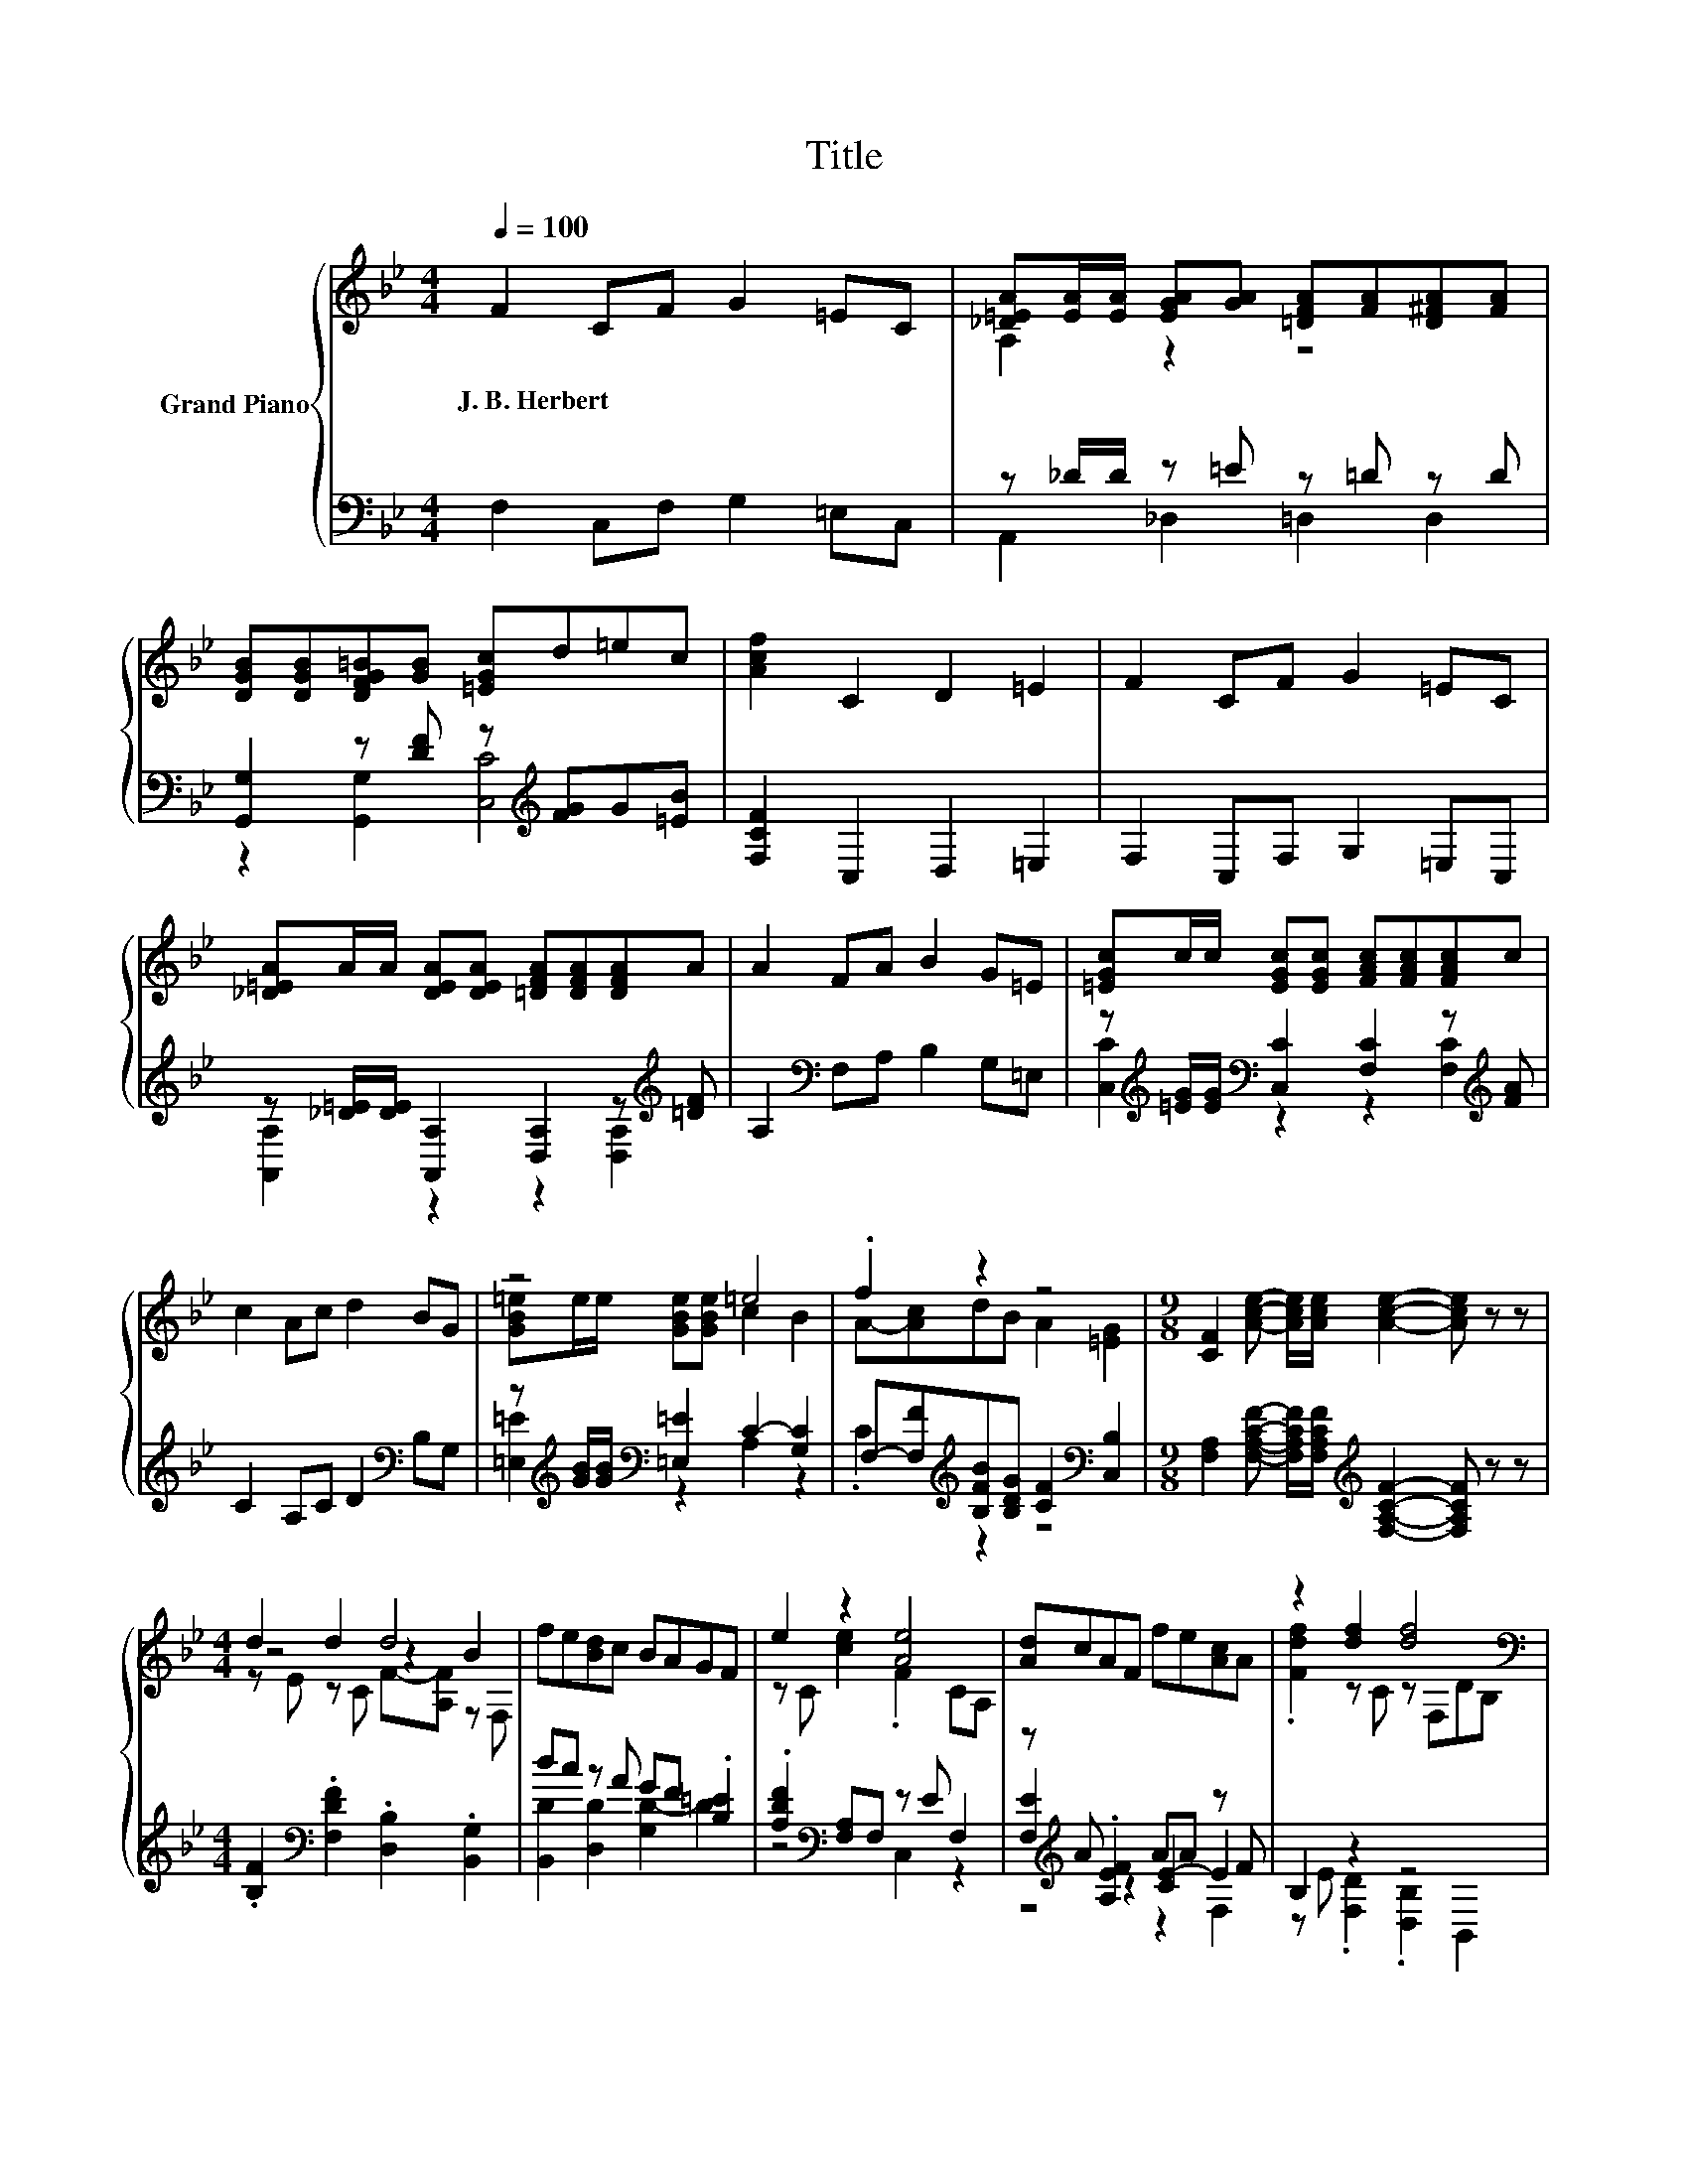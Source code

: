 X:1
T:Title
%%score { ( 1 3 5 ) | ( 2 4 6 ) }
L:1/8
Q:1/4=100
M:4/4
K:Bb
V:1 treble nm="Grand Piano"
V:3 treble 
V:5 treble 
V:2 bass 
V:4 bass 
V:6 bass 
V:1
 F2 CF G2 =EC | [_D=EA][EA]/[EA]/ [EGA][GA] [=DFA][FA][D^FA][FA] | %2
w: J.~B.~Herbert * * * * *||
 [DGB][DGB][DFG=B][GB] [=EGc]d=ec | [Acf]2 C2 D2 =E2 | F2 CF G2 =EC | %5
w: |||
 [_D=EA]A/A/ [DEA][DEA] [=DFA][DFA][DFA]A | A2 FA B2 G=E | [=EGc]c/c/ [EGc][EGc] [FAc][FAc][FAc]c | %8
w: |||
 c2 Ac d2 BG | z4 =e4 | .f2 z2 z4 |[M:9/8] [CF]2 [Ace]- [Ace]/[Ace]/ [Ace]2- [Ace] z z | %12
w: ||||
[M:4/4] d2 d2 d4 | fe[Bd]c BAGF | e2 z2 [Ae]4 | [Ad]cAF fe[Ac]A | z2 [df]2 [df]4[K:bass] | %17
w: |||||
 [df][ce][Bd]c .[FB]2 [Bd]B | g2 f2 e2 d2 | c2 B2 A2 G2 | F2 F-[Fd] [Fe]2 [CEA]2 | %21
w: ||||
 [B,DB]4 D-[DB]AG | F2 CF G2 =EC | AA/A/ AA AAAA | A2 FA B2 G=E | %25
w: ||||
 [=EGc]c/c/ [EGc][EGc] [FAc][FAc][FAc]c | c2 Ac d2 BG | [GB=e]e/e/ [GBe][GBe] e2- [Be]2 | %28
w: |||
 .f2 z2 z4 | F6[K:bass] z2 | F2 CF G2 =EC | A,-[A,-=EA]/[A,EA]/ [EGA][GA] [=DFA][FA][D^FA][FA] | %32
w: ||||
 [DGB][DGB][DFG=B][GB] [=EGc]d=ec | [Acf]2 C2 D2 =E2 | F2 CF G2 =EC | %35
w: |||
 [_D=EA]A/A/ [DEA][DEA] [=DFA][DFA][DFA]A | A2 FA B2 G=E | [=EGc]c/c/ [EGc][EGc] [FAc][FAc][FAc]c | %38
w: |||
 c2 Ac d2 BG | [GB=e]e/e/ [GBe][GBe] e2- [Be]2 | .f2 z2 z4 | %41
w: |||
[M:9/8] [CF]2 [Ace]- [Ace]/[Ace]/ [Ace]2- [Ace] z z |[M:4/4] d2 d2 d4 | fe[Bd]c BAGF | %44
w: |||
 e2 z2 [Ae]4 | [Ad]cAF fe[Ac]A | z2 [df]2 [df]4[K:bass] | [df][ce][Bd]c .[FB]2 [Bd]B | %48
w: ||||
 g2 f2 e2 d2 | c2 B2 A2 G2 | F2 F-[Fd] [Fe]2 [CEA]2 | [B,DB]4 D-[DB]AG | F2 CF G2 =EC | %53
w: |||||
 AA/A/ AA AAAA | A2 FA B2 G=E | [=EGc]c/c/ [EGc][EGc] [FAc][FAc][FAc]c | c2 Ac d2 BG | %57
w: ||||
 [GB=e]e/e/ [GBe][GBe] e2- [Be]2 | .f2 z2 z4 | z2 d2 c2 z2 | %60
w: |||
 z2 [DB]2 z4[Q:1/4=98][Q:1/4=97][Q:1/4=95][Q:1/4=94][Q:1/4=92][Q:1/4=91][Q:1/4=89][Q:1/4=88][Q:1/4=86][Q:1/4=84][Q:1/4=83][Q:1/4=81][Q:1/4=80][Q:1/4=78][Q:1/4=77] | %61
w: |
[M:3/4] [F,A,F]6 |] %62
w: |
V:2
 F,2 C,F, G,2 =E,C, | z _D/D/ z =E z =D z D | [G,,G,]2 z [DF] z[K:treble] [FG]G[=EB] | %3
 [F,CF]2 C,2 D,2 =E,2 | F,2 C,F, G,2 =E,C, | z [_D=E]/[DE]/ [A,,A,]2 [D,A,]2 z[K:treble] [=DF] | %6
 A,2[K:bass] F,A, B,2 G,=E, | z[K:treble] [=EG]/[EG]/[K:bass] [C,C]2 [F,C]2 z[K:treble] [FA] | %8
 C2 A,C D2[K:bass] B,G, | z[K:treble] [GB]/[GB]/[K:bass] [=E,=E]2 C2- [G,C]2 | %10
 F,-[F,F][K:treble][B,FB][B,DG] [CF]2[K:bass] [C,B,]2 | %11
[M:9/8] [F,A,]2 [F,A,CF]- [F,A,CF]/[F,A,CF]/[K:treble] [F,A,CF]2- [F,A,CF] z z | %12
[M:4/4] .[B,F]2[K:bass] .[F,DF]2 .[D,B,]2 .[B,,G,]2 | dc z A GF .[B,=E]2 | %14
 .[A,DF]2[K:bass] [F,A,]F, z E F,2 | z[K:treble] A .[A,EF]2 AA z F | B,2 z2 z4 | z4 z .F3 | %18
 [EGe]2 [DFd]2 [CEc]2 [B,DB]2 | [A,CA]2 [G,B,G]2[K:bass] [F,A,F]2 [E,G,E]2 | %20
 [D,F,D]2 z B, [C,A,]2 F,2 | B,,4 z B,A,G, | F,2 C,F, G,2 =E,C, | %23
 [_D=E][DE]/[DE]/ [DE][DE] [=DF][DF][DF][DF] | A,2 F,A, B,2 G,=E, | %25
 z[K:treble] [=EG]/[EG]/[K:bass] [D,C]2 [F,C]2 z[K:treble] [FA] | C2 A,C D2[K:bass] B,G, | %27
 z[K:treble] [GB]/[GB]/[K:bass] [=E,=E]2 C2- [G,C]2 | %28
 F,-[F,F][K:treble][B,FB][B,DG] [CF]2[K:bass] [C,B,]2 | [F,A,]6 z2 | F,2 C,F, G,2 =E,C, | %31
 z _D/D/ z =E z =D z D | [G,,G,]2 z [DF] z[K:treble] [FG]G[=EB] | [F,CF]2 C,2 D,2 =E,2 | %34
 F,2 C,F, G,2 =E,C, | z [_D=E]/[DE]/ [A,,A,]2 [D,A,]2 z[K:treble] [=DF] | %36
 A,2[K:bass] F,A, B,2 G,=E, | z[K:treble] [=EG]/[EG]/[K:bass] [C,C]2 [F,C]2 z[K:treble] [FA] | %38
 C2 A,C D2[K:bass] B,G, | z[K:treble] [GB]/[GB]/[K:bass] [=E,=E]2 C2- [G,C]2 | %40
 F,-[F,F][K:treble][B,FB][B,DG] [CF]2[K:bass] [C,B,]2 | %41
[M:9/8] [F,A,]2 [F,A,CF]- [F,A,CF]/[F,A,CF]/[K:treble] [F,A,CF]2- [F,A,CF] z z | %42
[M:4/4] .[B,F]2[K:bass] .[F,DF]2 .[D,B,]2 .[B,,G,]2 | dc z A GF .[B,=E]2 | %44
 .[A,DF]2[K:bass] [F,A,]F, z E F,2 | z[K:treble] A .[A,EF]2 AA z F | B,2 z2 z4 | z4 z .F3 | %48
 [EGe]2 [DFd]2 [CEc]2 [B,DB]2 | [A,CA]2 [G,B,G]2[K:bass] [F,A,F]2 [E,G,E]2 | %50
 [D,F,D]2 z B, [C,A,]2 F,2 | B,,4 z B,A,G, | F,2 C,F, G,2 =E,C, | %53
 [_D=E][DE]/[DE]/ [DE][DE] [=DF][DF][DF][DF] | A,2 F,A, B,2 G,=E, | %55
 z[K:treble] [=EG]/[EG]/[K:bass] [D,C]2 [F,C]2 z[K:treble] [FA] | C2 A,C D2[K:bass] B,G, | %57
 z[K:treble] [GB]/[GB]/[K:bass] [=E,=E]2 C2- [G,C]2 | .C2 z2 z4 | F,2 B,2 A,2 G,2 | %60
 F,2 B,,2 z2 B,2 |[M:3/4] F,,6 |] %62
V:3
 x8 | A,2 z2 z4 | x8 | x8 | x8 | x8 | x8 | x8 | x8 | [GB=e]e/e/ [GBe][GBe] c2 B2 | %10
 A-[Ac]dB A2 [=EG]2 |[M:9/8] x9 |[M:4/4] z4 z2 B2 | x8 | z C [ce]2 .F2 CA, | x8 | %16
 .[Fdf]2 z C z[K:bass] F,DB, | x8 | x8 | x8 | z2 .[DB]2 z4 | z4 .[B,B]2 z2 | x8 | x8 | x8 | x8 | %26
 x8 | z4 c2 z2 | A-[Ac]dB A2 [=EG]2 | z2[K:bass] C,A,, F,,2 z2 | x8 | .[_D=EA]2 z2 z4 | x8 | x8 | %34
 x8 | x8 | x8 | x8 | x8 | z4 c2 z2 | A-[Ac]dB A2 [=EG]2 |[M:9/8] x9 |[M:4/4] z4 z2 B2 | x8 | %44
 z C [ce]2 .F2 CA, | x8 | .[Fdf]2 z C z[K:bass] F,DB, | x8 | x8 | x8 | z2 .[DB]2 z4 | %51
 z4 .[B,B]2 z2 | x8 | x8 | x8 | x8 | x8 | z4 c2 z2 | A-[Ac][FBd][DGB] [FA]2 [B,=EG]2 | %59
 [A,F]2 F2- [C-F]2 [C=EB]2 | [CFA]2 F2- [CFA]2 [=EG]2 |[M:3/4] x6 |] %62
V:4
 x8 | A,,2 _D,2 =D,2 D,2 | z2 [G,,G,]2 [C,C]4[K:treble] | x8 | x8 | %5
 [A,,A,]2 z2 z2 [D,A,]2[K:treble] | x2[K:bass] x6 | %7
 [C,C]2[K:treble][K:bass] z2 z2 [F,C]2[K:treble] | x6[K:bass] x2 | %9
 [=E,=E]2[K:treble][K:bass] z2 A,2 z2 | .C2[K:treble] z2 z4[K:bass] |[M:9/8] x4[K:treble] x5 | %12
[M:4/4] x2[K:bass] x6 | [B,,D]2 [D,D]2 [G,D-]2 D2 | z4[K:bass] C,2 z2 | %15
 [F,E]2[K:treble] z2 [CE-]2 E2 | z E .[F,D]2 .[D,B,]2 B,,2 | [B,F]2 z A z2 z F | x8 | %19
 x4[K:bass] x4 | z2 B,,2 z4 | z4 B,,2 z2 | x8 | A,4 A,4 | x8 | %25
 [C,C]2[K:treble][K:bass] z2 z2 [F,C]2[K:treble] | x6[K:bass] x2 | %27
 [=E,=E]2[K:treble][K:bass] z2 A,2 z2 | .C2[K:treble] z2 z4[K:bass] | x8 | x8 | %31
 A,,2 _D,2 =D,2 D,2 | z2 [G,,G,]2 [C,C]4[K:treble] | x8 | x8 | [A,,A,]2 z2 z2 [D,A,]2[K:treble] | %36
 x2[K:bass] x6 | [C,C]2[K:treble][K:bass] z2 z2 [F,C]2[K:treble] | x6[K:bass] x2 | %39
 [=E,=E]2[K:treble][K:bass] z2 A,2 z2 | .C2[K:treble] z2 z4[K:bass] |[M:9/8] x4[K:treble] x5 | %42
[M:4/4] x2[K:bass] x6 | [B,,D]2 [D,D]2 [G,D-]2 D2 | z4[K:bass] C,2 z2 | %45
 [F,E]2[K:treble] z2 [CE-]2 E2 | z E .[F,D]2 .[D,B,]2 B,,2 | [B,F]2 z A z2 z F | x8 | %49
 x4[K:bass] x4 | z2 B,,2 z4 | z4 B,,2 z2 | x8 | A,4 A,4 | x8 | %55
 [C,C]2[K:treble][K:bass] z2 z2 [F,C]2[K:treble] | x6[K:bass] x2 | %57
 [=E,=E]2[K:treble][K:bass] z2 A,2 z2 | F,-[F,F]B,B, C2 C,2 | x8 | z4 C,4 |[M:3/4] x6 |] %62
V:5
 x8 | x8 | x8 | x8 | x8 | x8 | x8 | x8 | x8 | x8 | x8 |[M:9/8] x9 |[M:4/4] z E z C F-[A,F] z F, | %13
 x8 | x8 | x8 | x5[K:bass] x3 | x8 | x8 | x8 | x8 | x8 | x8 | x8 | x8 | x8 | x8 | x8 | x8 | %29
 x2[K:bass] x6 | x8 | x8 | x8 | x8 | x8 | x8 | x8 | x8 | x8 | x8 | x8 |[M:9/8] x9 | %42
[M:4/4] z E z C F-[A,F] z F, | x8 | x8 | x8 | x5[K:bass] x3 | x8 | x8 | x8 | x8 | x8 | x8 | x8 | %54
 x8 | x8 | x8 | x8 | x8 | x8 | x8 |[M:3/4] x6 |] %62
V:6
 x8 | x8 | x5[K:treble] x3 | x8 | x8 | x7[K:treble] x | x2[K:bass] x6 | %7
 x[K:treble] x[K:bass] x5[K:treble] x | x6[K:bass] x2 | x[K:treble] x[K:bass] x6 | %10
 x2[K:treble] x4[K:bass] x2 |[M:9/8] x4[K:treble] x5 |[M:4/4] x2[K:bass] x6 | x8 | x2[K:bass] x6 | %15
 z4[K:treble] z2 F,2 | x8 | z2 [F,F]2 D2 B,2 | x8 | x4[K:bass] x4 | x8 | x8 | x8 | x8 | x8 | %25
 x[K:treble] x[K:bass] x5[K:treble] x | x6[K:bass] x2 | x[K:treble] x[K:bass] x6 | %28
 x2[K:treble] x4[K:bass] x2 | x8 | x8 | x8 | x5[K:treble] x3 | x8 | x8 | x7[K:treble] x | %36
 x2[K:bass] x6 | x[K:treble] x[K:bass] x5[K:treble] x | x6[K:bass] x2 | x[K:treble] x[K:bass] x6 | %40
 x2[K:treble] x4[K:bass] x2 |[M:9/8] x4[K:treble] x5 |[M:4/4] x2[K:bass] x6 | x8 | x2[K:bass] x6 | %45
 z4[K:treble] z2 F,2 | x8 | z2 [F,F]2 D2 B,2 | x8 | x4[K:bass] x4 | x8 | x8 | x8 | x8 | x8 | %55
 x[K:treble] x[K:bass] x5[K:treble] x | x6[K:bass] x2 | x[K:treble] x[K:bass] x6 | x8 | x8 | x8 | %61
[M:3/4] x6 |] %62

